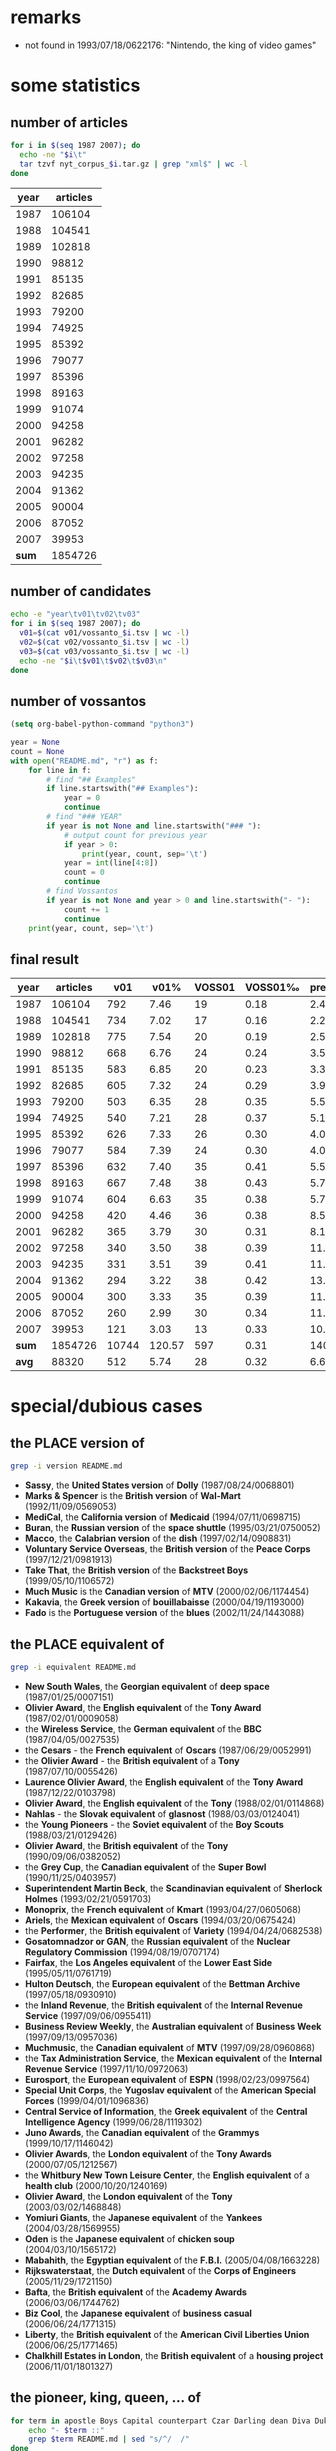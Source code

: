 #+TITLE:
#+AUTHOR: 
#+EMAIL: 
#+KEYWORDS:
#+DESCRIPTION:
#+TAGS:
#+LANGUAGE: en
#+OPTIONS: toc:nil
#+PANDOC_OPTIONS:
#+STARTUP: hidestars showall

* remarks

- not found in 1993/07/18/0622176: "Nintendo, the king of video games"

* some statistics

** number of articles
#+BEGIN_SRC sh :dir /hadoopext:vossanto
  for i in $(seq 1987 2007); do
    echo -ne "$i\t"
    tar tzvf nyt_corpus_$i.tar.gz | grep "xml$" | wc -l
  done
#+END_SRC

|  year | articles |
|-------+----------|
|  1987 |   106104 |
|  1988 |   104541 |
|  1989 |   102818 |
|  1990 |    98812 |
|  1991 |    85135 |
|  1992 |    82685 |
|  1993 |    79200 |
|  1994 |    74925 |
|  1995 |    85392 |
|  1996 |    79077 |
|  1997 |    85396 |
|  1998 |    89163 |
|  1999 |    91074 |
|  2000 |    94258 |
|  2001 |    96282 |
|  2002 |    97258 |
|  2003 |    94235 |
|  2004 |    91362 |
|  2005 |    90004 |
|  2006 |    87052 |
|  2007 |    39953 |
|-------+----------|
| *sum* |  1854726 |
#+TBLFM: @23$2=vsum(@I..@II)

** number of candidates
#+BEGIN_SRC sh :dir /hadoopext:vossanto
  echo -e "year\tv01\tv02\tv03"
  for i in $(seq 1987 2007); do
    v01=$(cat v01/vossanto_$i.tsv | wc -l)
    v02=$(cat v02/vossanto_$i.tsv | wc -l)
    v03=$(cat v03/vossanto_$i.tsv | wc -l)
    echo -ne "$i\t$v01\t$v02\t$v03\n"
  done
#+END_SRC

** number of vossantos

#+begin_src emacs-lisp :results none
(setq org-babel-python-command "python3")
#+end_src

#+BEGIN_SRC python :results output table raw
  year = None
  count = None
  with open("README.md", "r") as f:
      for line in f:
          # find "## Examples"
          if line.startswith("## Examples"):
              year = 0
              continue
          # find "### YEAR"
          if year is not None and line.startswith("### "):
              # output count for previous year
              if year > 0:
                  print(year, count, sep='\t')
              year = int(line[4:8])
              count = 0
              continue
          # find Vossantos
          if year is not None and year > 0 and line.startswith("- "):
              count += 1
              continue
      print(year, count, sep='\t')
#+END_SRC

#+RESULTS:
1987	19
1988	17
1989	20
1990	24
1991	20
1992	24
1993	28
1994	28
1995	26
1996	24
1997	35
1998	38
1999	35
2000	36
2001	30
2002	38
2003	39
2004	38
2005	35
2006	30
2007	13

** final result

# plot with: M-x org-plot/gnuplot
#+PLOT: title:"Vossanto" ind:1 deps:(4) type:2d with:linespoints set:grid
|  year | articles |   v01 |   v01% | VOSS01 | VOSS01‰ | prec01 |   v02 |   v02% |  v03 |   |
|-------+----------+-------+--------+--------+---------+--------+-------+--------+------+---|
|  1987 |   106104 |   792 |   7.46 |     19 |    0.18 |   2.41 |  1030 |   9.71 | 1127 |   |
|  1988 |   104541 |   734 |   7.02 |     17 |    0.16 |   2.28 |   963 |   9.21 | 1051 |   |
|  1989 |   102818 |   775 |   7.54 |     20 |    0.19 |   2.52 |   989 |   9.62 | 1067 |   |
|  1990 |    98812 |   668 |   6.76 |     24 |    0.24 |   3.55 |   860 |   8.70 |  946 |   |
|  1991 |    85135 |   583 |   6.85 |     20 |    0.23 |   3.36 |   781 |   9.17 |  861 |   |
|  1992 |    82685 |   605 |   7.32 |     24 |    0.29 |   3.96 |   777 |   9.40 |  854 |   |
|  1993 |    79200 |   503 |   6.35 |     28 |    0.35 |   5.51 |   658 |   8.31 |  742 |   |
|  1994 |    74925 |   540 |   7.21 |     28 |    0.37 |   5.13 |   689 |   9.20 |  749 |   |
|  1995 |    85392 |   626 |   7.33 |     26 |    0.30 |   4.09 |   790 |   9.25 |  853 |   |
|  1996 |    79077 |   584 |   7.39 |     24 |    0.30 |   4.06 |   773 |   9.78 |  841 |   |
|  1997 |    85396 |   632 |   7.40 |     35 |    0.41 |   5.54 |   781 |   9.15 |  835 |   |
|  1998 |    89163 |   667 |   7.48 |     38 |    0.43 |   5.75 |   859 |   9.63 |  925 |   |
|  1999 |    91074 |   604 |   6.63 |     35 |    0.38 |   5.73 |   822 |   9.03 |  881 |   |
|  2000 |    94258 |   420 |   4.46 |     36 |    0.38 |   8.52 |   604 |   6.41 |  654 |   |
|  2001 |    96282 |   365 |   3.79 |     30 |    0.31 |   8.18 |   525 |   5.45 |  585 |   |
|  2002 |    97258 |   340 |   3.50 |     38 |    0.39 |  11.14 |   497 |   5.11 |  574 |   |
|  2003 |    94235 |   331 |   3.51 |     39 |    0.41 |  11.68 |   535 |   5.68 |  609 |   |
|  2004 |    91362 |   294 |   3.22 |     38 |    0.42 |  13.04 |   487 |   5.33 |  533 |   |
|  2005 |    90004 |   300 |   3.33 |     35 |    0.39 |  11.71 |   466 |   5.18 |  517 |   |
|  2006 |    87052 |   260 |   2.99 |     30 |    0.34 |  11.37 |   405 |   4.65 |  457 |   |
|  2007 |    39953 |   121 |   3.03 |     13 |    0.33 |  10.89 |   187 |   4.68 |  211 |   |
|-------+----------+-------+--------+--------+---------+--------+-------+--------+------+---|
| *sum* |  1854726 | 10744 | 120.57 |    597 |    0.31 | 140.42 | 14478 | 162.65 |      |   |
| *avg* |    88320 |   512 |   5.74 |     28 |    0.32 |   6.69 |   689 |   7.75 |      |   |
#+TBLFM: $4=($-1/$2)*1000;%0.2f::$6=($-1/$-4)*1000;%0.2f::$7=($-1/$-3)*100;%0.2f::$9=($-1/$2)*1000;%0.2f::@23$2=vsum(@I..@II)::@23$3=vsum(@I..@II)::@23$4=vsum(@I..@II)::@23$5=vsum(@I..@II)::@23$7=vsum(@I..@II)::@23$8=vsum(@I..@II)::@23$9=vsum(@I..@II)::@24$2=@-1/vlen(@I..@II);%0.0f::@24$3=@-1/vlen(@I..@II);%0.0f::@24$4=@-1/vlen(@I..@II);%0.2f::@24$5=@-1/vlen(@I..@II);%0.0f::@24$7=@-1/vlen(@I..@II);%0.2f::@24$8=@-1/vlen(@I..@II);%0.0f::@24$9=@-1/vlen(@I..@II);%0.2f


* special/dubious cases
** the PLACE version of 

#+BEGIN_SRC sh :results raw output
  grep -i version README.md
#+END_SRC

- *Sassy*, the *United States version* of *Dolly* (1987/08/24/0068801)
- *Marks & Spencer* is the *British version* of *Wal-Mart* (1992/11/09/0569053)
- *MediCal*, the *California version* of *Medicaid* (1994/07/11/0698715)
- *Buran*, the *Russian version* of the *space shuttle* (1995/03/21/0750052)
- *Macco*, the *Calabrian version* of the *dish* (1997/02/14/0908831)
- *Voluntary Service Overseas*, the *British version* of the *Peace Corps* (1997/12/21/0981913)
- *Take That*, the *British version* of the *Backstreet Boys* (1999/05/10/1106572)
- *Much Music* is the *Canadian version* of *MTV* (2000/02/06/1174454)
- *Kakavia*, the *Greek version* of *bouillabaisse* (2000/04/19/1193000)
- *Fado* is the *Portuguese version* of the *blues* (2002/11/24/1443088)

** the PLACE equivalent of 

#+BEGIN_SRC sh :results raw output
  grep -i equivalent README.md
#+END_SRC

- *New South Wales*, the *Georgian equivalent* of *deep space* (1987/01/25/0007151)
- *Olivier Award*, the *English equivalent* of the *Tony Award* (1987/02/01/0009058)
- the *Wireless Service*, the *German equivalent* of the *BBC* (1987/04/05/0027535)
- the *Cesars* - the *French equivalent* of *Oscars* (1987/06/29/0052991)
- the *Olivier Award* - the *British equivalent* of a *Tony* (1987/07/10/0055426)
- *Laurence Olivier Award*, the *English equivalent* of the *Tony Award* (1987/12/22/0103798)
- *Olivier Award*, the *English equivalent* of the *Tony* (1988/02/01/0114868)
- *Nahlas* - the *Slovak equivalent* of *glasnost* (1988/03/03/0124041)
- the *Young Pioneers* - the *Soviet equivalent* of the *Boy Scouts* (1988/03/21/0129426)
- *Olivier Award*, the *British equivalent* of the *Tony* (1990/09/06/0382052)
- the *Grey Cup*, the *Canadian equivalent* of the *Super Bowl* (1990/11/25/0403957)
- *Superintendent Martin Beck*, the *Scandinavian equivalent* of *Sherlock Holmes* (1993/02/21/0591703)
- *Monoprix*, the *French equivalent* of *Kmart* (1993/04/27/0605068)
- *Ariels*, the *Mexican equivalent* of *Oscars* (1994/03/20/0675424)
- the *Performer*, the *British equivalent* of *Variety* (1994/04/24/0682538)
- *Gosatomnadzor or GAN*, the *Russian equivalent* of the *Nuclear Regulatory Commission* (1994/08/19/0707174)
- *Fairfax*, the *Los Angeles equivalent* of the *Lower East Side* (1995/05/11/0761719)
- *Hulton Deutsch*, the *European equivalent* of the *Bettman Archive* (1997/05/18/0930910)
- the *Inland Revenue*, the *British equivalent* of the *Internal Revenue Service* (1997/09/06/0955411)
- *Business Review Weekly*, the *Australian equivalent* of *Business Week* (1997/09/13/0957036)
- *Muchmusic*, the *Canadian equivalent* of *MTV* (1997/09/28/0960868)
- the *Tax Administration Service*, the *Mexican equivalent* of the *Internal Revenue Service* (1997/11/10/0972063)
- *Eurosport*, the *European equivalent* of *ESPN* (1998/02/23/0997564)
- *Special Unit Corps*, the *Yugoslav equivalent* of the *American Special Forces* (1999/04/01/1096836)
- *Central Service of Information*, the *Greek equivalent* of the *Central Intelligence Agency* (1999/06/28/1119302)
- *Juno Awards*, the *Canadian equivalent* of the *Grammys* (1999/10/17/1146042)
- *Olivier Awards*, the *London equivalent* of the *Tony Awards* (2000/07/05/1212567)
- the *Whitbury New Town Leisure Center*, the *English equivalent* of a *health club* (2000/10/20/1240169)
- *Olivier Award*, the *London equivalent* of the *Tony* (2003/03/02/1468848)
- *Yomiuri Giants*, the *Japanese equivalent* of the *Yankees* (2004/03/28/1569955)
- *Oden* is the *Japanese equivalent* of *chicken soup* (2004/03/10/1565172)
- *Mabahith*, the *Egyptian equivalent* of the *F.B.I.* (2005/04/08/1663228)
- *Rijkswaterstaat*, the *Dutch equivalent* of the *Corps of Engineers* (2005/11/29/1721150)
- *Bafta*, the *British equivalent* of the *Academy Awards* (2006/03/06/1744762)
- *Biz Cool*, the *Japanese equivalent* of *business casual* (2006/06/24/1771315)
- *Liberty*, the *British equivalent* of the *American Civil Liberties Union* (2006/06/25/1771465)
- *Chalkhill Estates in London*, the *British equivalent* of a *housing project* (2006/11/01/1801327)

** the pioneer, king, queen, ... of 

#+BEGIN_SRC sh :results raw output
  for term in apostle Boys Capital counterpart Czar Darling dean Diva Duke Emperor Father Giant [gG]od [kK]ing Land Lord Marquis [mM]aster [mM]ecca [pP]ioneer Princess Queen Satan Sultan Valley Voice; do
      echo "- $term ::"
      grep $term README.md | sed "s/^/  /"
  done
#+END_SRC

- apostle ::
  - *Milton Friedman*, the *American apostle* of *free-market economics* (1989/07/12/0265229)
- Boys ::
  - the *Islanders*, the *Boys* of *Winter* (1992/01/24/0502719)
  - *Take That*, the *British version* of the *Backstreet Boys* (1999/05/10/1106572)
- Capital ::
  - the *Dandelion Capital* of the *World* (also known as *Vineland, N.J.*) and the *Fire Hydrant Capital* of the *World* (*Albertville, Ala.*, of course) (2001/07/12/1308610)
  - *Crawford*, the *Deer Capital* of *Nebraska*, or *Llano*, the *Deer Capital* of *Texas* (2001/07/12/1308610)
  - *Ogallala*, the *Cowboy Capital* of *Nebraska* (2001/11/10/1341592)
- counterpart ::
  - *Europcar*, the *European counterpart* of *National Car Rental* (1989/03/05/0228921)
- Czar ::
  - *Albert*, the *Czar* of *Sportscast Shtick* (1992/11/06/0568322)
  - *Christopher (Mad Dog) Russo*, the *Czar* of *Mystification* (1993/11/30/0653147)
- Darling ::
  - *Dainty June*, the *Darling* of *Vaudeville* (1998/08/16/1039368)
- dean ::
  - *Roy Lancaster*, the *English dean* of *plant explorers* (1999/06/20/1116753)
- Diva ::
  - If *Kelly Hoppen* is the *Design Diva* of *London*, then *Rita Konig* is the *Design It Girl*. (2002/12/26/1451541)
- Duke ::
  - *Dukes Stadium* is the *Coors Field* of the *minor leagues* (1996/07/08/0863204)
  - When the bassist *Harry Goodman* began his own swing band in the 1940's, posters billed him as the brother of *Benny Goodman*, the *King* of *Swing*. (Perhaps he could have been the *Duke* of *Swing*, if it weren't for Ellington.) (1999/06/06/1113206)
- Emperor ::
  - *Mr. John*, the *Emperor* of *Fashion* (1988/05/02/0141129)
- Father ::
  - *Norbert Wiener*, the *Father* of *Cybernetics* (2005/03/01/1653553)
- Giant ::
  - the *Giants*, the *New York Titans* of the *American Football League* (1987/01/28/0007820)
  - Forget the Yankees of Reggie, the Giants of Taylor, the Mets of Carter and Hernandez, even the Knicks of Reed and DeBusschere. The Islanders won like the old, old New York Yankees and they charmed like the old, old Brooklyn Dodgers (1992/03/04/0511581)
  - *Mont Ventoux*, the *Giant* of *Provence* (2002/07/22/1410302)
  - *Lance Armstrong*, the *Giant* of the *Tour* (2002/07/22/1410302)
  - *Yomiuri Giants*, the *Japanese equivalent* of the *Yankees* (2004/03/28/1569955)
  - *Styx Valley*, the *Valley* of the *Giants* (2004/09/12/1610579)
  - *Mont Ventoux*, the *Giant* of *Provence* (2005/06/05/1678016)
- [gG]od ::
  - Mr. Reagan fares far better, nicknamewise, than some other Presidents in the compendium, including one known as Gloomy Gus, King Richard, the *Bela Lugosi* of *American Politics*, Richard the Chicken-Hearted, the *Nero* of *Our Times*, the Tarnished President, the Godfather, St. Richard the Commie Killer, President Truthful and Trickie Dick. (1987/01/29/0008167)
  - If *Toys "R" Us* is the *Gulliver* of *toy sellers*, then *Nintendo* is the *Godzilla of toys*  (1990/12/06/0406527)
  - *Mount Meru*, the *Olympus* of the *Hindu gods* (1992/06/21/0537615)
  - *Mike Wallace*, the *Godzilla* of the *tube* (1992/10/26/0565903)
  - *Martin Margiela*, the *Belgian godfather* of *deconstructionism* (1994/09/11/0711455)
  - *Michael Jordan* is the *God* of *Chicago* (1995/03/12/0748227)
  - *James Brown*, the *Godfather* of *Soul* (1997/02/27/0911924)
  - *Momo*, the *God* of *Bad-mouthing* (1997/06/14/0936821)
  - *James Brown*, *Godfather* of *soul music* (1999/06/27/1119059)
  - *Yoshinori Watanabe*, the *Japanese godfather* of the *yakuza* (2000/04/02/1188831)
  - *James Brown*, the *Godfather* of *Soul* (2000/04/13/1191452)
  - *Strauss*, the *Jupiter* of the *composer gods* (2002/01/06/1357042)
  - *Dionysos*, the *God of drama* (2004/06/27/1592422)
  - *James Brown*, the *Godfather* of *Soul* (2006/03/25/1749390)
  - *James Brown*, the *Godfather* of *Soul* (2007/05/27/1850236)
- [kK]ing ::
  - Mr. Reagan fares far better, nicknamewise, than some other Presidents in the compendium, including one known as Gloomy Gus, King Richard, the *Bela Lugosi* of *American Politics*, Richard the Chicken-Hearted, the *Nero* of *Our Times*, the Tarnished President, the Godfather, St. Richard the Commie Killer, President Truthful and Trickie Dick. (1987/01/29/0008167)
  - *Dana Dane*, the *King* of *Rap*, (1987/11/26/0096606)
  - If the *American Budweiser* is the *King of Beers*, what does that make the *Czech Budweiser*? Why, none other than the *Beer* of *Kings*, if negotiations between the two brewers succeed. (1991/03/10/0429088)
  - *Ludwig*, the *Mad King* of *Bavaria* (1993/07/14/0621506)
  - *James Vacca*, the *King* of *Clean* (1994/08/21/0707596)
  - *Alan King*, the *Spike Lee* of *tennis* (1994/09/10/0711111)
  - *Hillary*, the *Queen* of *Cups*, is going to go to bat for *Bill*, the *King* of *Wands* (1994/12/25/0733168)
  - *Riley*, the *King* of *Heat* (1995/11/25/0811302)
  - *Viktor Dysenko*, the *Russian king* of *pulp* (1997/05/14/0929759)
  - *Zulu King Shaka*, the *Genghis Khan* of *Africa* (1998/02/05/0993081)
  - If *Nelson Mandela* is the *George Washington* of this *new democracy*, the kind of giant among men who turns down offers to be king, then *Mr. Mbeki* is *its* *John Adams*. (1999/06/04/1112428)
  - When the bassist *Harry Goodman* began his own swing band in the 1940's, posters billed him as the brother of *Benny Goodman*, the *King* of *Swing*. (Perhaps he could have been the *Duke* of *Swing*, if it weren't for Ellington.) (1999/06/06/1113206)
  - *Youngman* is the *King* of *One Liners* (2001/01/07/1260710)
  - *Bing Crosby*, the *Unsung King* of *Song* (2001/02/11/1269897)
  - *George Duboeuf*, called *King* of *Beaujolais* (2003/04/09/1479284)
  - the *late Jack Kirby*, the *King* of *Comics* (2003/08/27/1514969)
  - *Lil' John*, the *King* of *Crunk* (2004/05/23/1583885)
  - *Moon Mullican*, the *King* of the *Hillbilly Piano* (2006/06/04/1766403)
  - *Benny Goodman*, the *King* of *Swing* (2006/11/22/1806655)
- Land ::
  - *Ann Landers*, the *Oprah Winfrey* of *newspapers*, (1996/01/17/0823245)
  - *Jersey Shore*, the *Land* of *Imposition* (2002/07/28/1411586)
- Lord ::
  - *Amado Carrillo Fuentes*, the *Lord* of the *Skies* (1997/05/24/0932060)
  - *Frank Pembleton*, the *Lord* of the *Box* (1998/03/29/1005941)
  - *Lord's Cricket Ground*, the *Yankee Stadium* of the *sport* (2000/12/07/1253266)
- Marquis ::
  - *Pittsburgh's Mario Lemieux*, the *Marquis* of *Marquees* (1993/05/04/0606594)
- [mM]aster ::
  - the *Masters*, the "*cathedral* of *golf*"  (1999/04/11/1099455)
  - *Raymond Chandler*, the *Anglo master* of *crime fiction* (1999/07/13/1123045)
  - *Alan Greenspan* is the *Master* of the *Universe* (1999/12/19/1162227)
  - *Yasujiro Ozu*, the *Japanese master* of *emotional understatement* (2003/08/08/1510478)
  - *Terry Riley*, the *California Minimalist*; *Astor Piazzolla*, the *Argentine master* of the *nuevo tango*; and *John Zorn*, the *New York bender* of *genres* (2004/01/11/1549709)
  - *Jon Jerde*, the *California master* of *mall design* (2007/01/04/1816247)
  - *Fred Sandback*, the *American master* of *ethereal string geometries* (2007/06/15/1854531)
- [mM]ecca ::
  - *Seattle*, the *American mecca* of *waste reduction* (1991/12/12/0493523)
  - *University of California at Davis*, the *American mecca* of *viniculture education* (1998/08/15/1039075)
  - *America* is the *Mecca* of that *ideology* (2001/11/27/1346329)
  - *Las Vegas*, the *Mecca* of *boxing* (2003/11/30/1539102)
  - the *southern French city of Grasse*, the *Mecca* of *perfume manufacturers* (2004/11/05/1624748)
  - *New York* is the *Mecca* of *basketball* (2007/04/05/1838196)
- [pP]ioneer ::
  - the *Young Pioneers* - the *Soviet equivalent* of the *Boy Scouts* (1988/03/21/0129426)
  - *Samuel Barber*, the *Pioneer* of the *American Symphony* (1996/09/22/0878602)
  - *Russel Wright*, the *American pioneer* of *modern product design* (1999/06/05/1112688)
- Princess ::
  - *Gillian Anderson* is the *Pauper* of *professional experience*, *Brenda Blethyn* is the *Princess* (1991/02/20/0424794)
  - Call her the *Princess* of *Patina*, the *Queen* of *Faux* (2000/07/30/1218802)
- Queen ::
  - *Queen Victoria*, the *Great Satan* of the *time* (1988/02/03/0115425)
  - *Tiramisu*, the *New Queen* of *Italian Desserts* (1991/03/13/0429693)
  -  *Luis Cisneros*, better known to colleagues as *Sandra*, the *Queen* of the *Bois* (1992/01/11/0499353)
  - *Hillary*, the *Queen* of *Cups*, is going to go to bat for *Bill*, the *King* of *Wands* (1994/12/25/0733168)
  - *Aretha Franklin*, the *Queen* of *Soul* (1996/05/02/0847754)
  - "Some people say *Claire Shulman* is the *Golda Meir* of *Queens*. [...] I say *Golda Meir* was the *Claire Shulman* of *Israel*." (1996/05/21/0852275)
  - the *former Kiva Shliuger*, performs regularly as a fire-eater known as Combustible Kiva, the *Queen* of *Kerosene* (1998/06/07/1022995)
  - *Queens*, the *Rodney Dangerfield* of *boroughs* (1999/05/15/1107670)
  - Call her the *Princess* of *Patina*, the *Queen* of *Faux* (2000/07/30/1218802)
  - *Harris* has been called the *Queen* of *Country Music*, the *Angel* of *This*, the *Sweetheart* of *That* (2000/09/03/1227433)
  - *Celia Cruz*, the *Queen* of *Salsa* (2001/03/16/1278191)
  - *Leona Helmsley*, the *Queen* of *Mean* (2002/02/27/1371153)
  - *Hillary*, the *Cattle Queen* of *commodities trading* (2002/07/10/1407094)
  - *Alice Gordon of Massapequa Park* is the *Queen Mother* of the *Long Island Lusties* (2003/03/30/1476594)
  - *Ouidad*, the *Queen* of *Curl* (2004/02/15/1559089)
- Satan ::
  - *Queen Victoria*, the *Great Satan* of the *time* (1988/02/03/0115425)
  - the *Walt Disney Company* is the *Great Satan* of *this jeremiad* (1997/04/06/0920680)
- Sultan ::
  - *Babe Ruth*, the *Sultan* of *Swat* (1995/11/27/0811882)
  - *Kenneth Starr*, the *Sultan* of the *Subpoena* (1998/03/20/1003494)
- Valley ::
  - *Bangalore*, India, the *Silicon Valley* of *South Asia* (1997/06/19/0938068)
  - *Dick French Jr*. is the *Ted Turner* of the *Hudson Valley* (1998/04/26/1012685)
  - *Hsinchu Science Park*, *Silicon Valley* of *Taiwan* (1999/09/22/1139658)
  - *Las Cruces*, the *Mesilla Valley* of *southern New Mexico* (2003/03/09/1470804)
  - *Styx Valley*, the *Valley* of the *Giants* (2004/09/12/1610579)
  - the *only alternative* to the *Canyon* of *Heroes* is the *Valley* of *Doom* (2004/09/30/1615408)
  - *Ravenswood* is the *Death Valley* of *New York City* (2005/07/23/1689358)
  - *Garberville*, the *Central Valley* of *marijuana* (2006/08/28/1786070)
- Voice ::
  - *Celebi*, the *Voice* of the *Forest* (2002/10/11/1431006)
  - *Darren Romeo*, the *Voice* of *Magic* (2004/09/19/1612812)

** If ...

#+BEGIN_SRC sh :results raw output
  grep -E "^- \"?If" README.md 
#+END_SRC

- If *Mr. Moynihan* is the *Sherlock Holmes* of the *fiscal story*, then *Mr. Stockman* is at once *its Dr. Watson* and *its Moriarty*. (1988/04/17/0136766)
- If *Wrigley* is the *Faneuil Hall Marketplace* of *ball parks*, *Comiskey* is *Paddy's Market*. (1990/09/30/0387487)
- If *Toys "R" Us* is the *Gulliver* of *toy sellers*, then *Nintendo* is the *Godzilla of toys*  (1990/12/06/0406527)
- If the *American Budweiser* is the *King of Beers*, what does that make the *Czech Budweiser*? Why, none other than the *Beer* of *Kings*, if negotiations between the two brewers succeed. (1991/03/10/0429088)
- If *Woo* is the *Bill Clinton* of the *race*, then *Riordan* is the *Ross Perot* (1993/04/18/0602876)
- If *Klensch* is the *Cronkite* of the *rag trade*, *Crawford* is a *game, albeit hipper, Kathie Lee* (1993/10/24/0644390)
- If *Vanilla Ice* is the *Pat Boone* of *hip-hop*, watering down a vibrant black musical form to make it appeal to a generic pop audience, then *G. Love* is *its* *Elvis Presley*. (1994/06/20/0694707)
- If *Kentucky* is the *Roman Empire* of *college basketball*, the *Nets' franchise* is the *Roamin' Empire* of *pro basketball*. (1996/05/31/0854362)
- If *Wynton Marsalis* is the *Steven Spielberg* of the *jazz scene*, the alto saxophonist *Steve Coleman* has a strong claim to being *its* *Stanley Kubrick*. (1999/05/02/1104452)
- If *Nelson Mandela* is the *George Washington* of this *new democracy*, the kind of giant among men who turns down offers to be king, then *Mr. Mbeki* is *its* *John Adams*. (1999/06/04/1112428)
- If *Houston's cozy new Enron Field* is the *Rhode Island* of *ballparks*, then *Comerica Park* is *Alaska* (2000/05/14/1199574)
- If *Kelly Hoppen* is the *Design Diva* of *London*, then *Rita Konig* is the *Design It Girl*. (2002/12/26/1451541)
- If *Mariano Rivera of the Yankees* is the *Mr. October* of *closers*, *Gagne* is the *Mr. Season*. (2004/05/18/1582589)
- "If *bin Laden* is the *Robin Hood* of *jihad*," the authors write, then *Abu Musab al-Zarqawi* "has been its *Horatio Alger*, and *Iraq* his *field of dreams*." (2005/11/20/1719129)
- If the *vast, empty plain of eastern Montana* is the *Saudi Arabia* of *coal*, then *Gov. Brian Schweitzer* may be its *Lawrence*. (2005/11/21/1719391)
- If *Buenos Aires* is the *Paris* of *South America*, *Quebec City* is the *Paris* of *North America*. (2006/02/19/1740811)

** more than three parts (but not "If ...")

#+BEGIN_SRC sh :results raw output
  grep -E "(\*.*){7,}" README.md | grep -v -E "^- \"?If" 
#+END_SRC

- Mr. Reagan fares far better, nicknamewise, than some other Presidents in the compendium, including one known as Gloomy Gus, King Richard, the *Bela Lugosi* of *American Politics*, Richard the Chicken-Hearted, the *Nero* of *Our Times*, the Tarnished President, the Godfather, St. Richard the Commie Killer, President Truthful and Trickie Dick. (1987/01/29/0008167)
- *Sax* dressed alongside *Kirk Gibson* and *Mickey Hatcher*, the *Three Musketeers* of *Hyperactivity* (1988/11/27/0201849)
- *Guzman* is regarded as "the *Stalin* of *Patchogue*, the *Idi Amin* of *Long Island*" (1988/12/06/0204254)
- *Barnum* - the *Michelangelo* of *buncombe*, *hokum*, *hoopla* and *ballyhoo* (1989/06/06/0256423)
- the *New Orleans chef Paul Prudhomme*, the *Louis Armstrong* of *jambalaya*, *crawfish pie* and *file gumbo*  (1989/08/17/0276060)
- *Waterman*, the *Rolls-Royce* of *pens* acquired in 1987, and *Papermate*, the *Chevrolet* of *pens* (1990/02/25/0329728)
- "*New York State* is the *Cadillac* of *social services*," Mr. Alfonso said. "*Other states* have *Volkswagens*."  (1990/11/26/0404144)
- "*New York* is the *Cadillac* of *welfare states*," he said. "We can't afford it anymore. What we need is *Chevys* and *Fords* in this state." (1991/01/31/0419226)
- *Gillian Anderson* is the *Pauper* of *professional experience*, *Brenda Blethyn* is the *Princess* (1991/02/20/0424794)
- A *bagel's* the *Shakespeare*, the *Tolstoy* of *flour* (1991/03/27/0433213)
- *Lady Caroline Wrey*, otherwise known as *Lady Velcro*, the *Barbara Woodhouse* of *windows* (1991/10/24/0482422)
-  *Luis Cisneros*, better known to colleagues as *Sandra*, the *Queen* of the *Bois* (1992/01/11/0499353)
- But if *Jordan* is the *Chuck Yeager* of *basketball*, *Julius Erving* was its *Charles Lindbergh* and *Connie Hawkins* was its *Wright Brothers*. (1992/05/07/0526474)
- *Romario* is the *Michael Jordan* of *soccer* and *Bebeto* is the *Magic Johnson* of *soccer* (1994/07/05/0697643)
- *Hillary*, the *Queen* of *Cups*, is going to go to bat for *Bill*, the *King* of *Wands* (1994/12/25/0733168)
- "Some people say *Claire Shulman* is the *Golda Meir* of *Queens*. [...] I say *Golda Meir* was the *Claire Shulman* of *Israel*." (1996/05/21/0852275)
- *Rutherford* is the *St. Julien* of the *valley*, and *Stag's Leap* is the *Pauillac* (1997/08/27/0953268)
- *Sushiko* is the *DMZ* of *Hollywood*, the *38th parallel* (1998/11/15/1062145)
- When the bassist *Harry Goodman* began his own swing band in the 1940's, posters billed him as the brother of *Benny Goodman*, the *King* of *Swing*. (Perhaps he could have been the *Duke* of *Swing*, if it weren't for Ellington.) (1999/06/06/1113206)
- Call her the *Princess* of *Patina*, the *Queen* of *Faux* (2000/07/30/1218802)
- *Cynthia Cooper* is the *Michael Jordan*, the *Larry Bird*, the *Magic Johnson* of *this league* (2000/08/28/1226010)
- *Harris* has been called the *Queen* of *Country Music*, the *Angel* of *This*, the *Sweetheart* of *That* (2000/09/03/1227433)
- the *Dandelion Capital* of the *World* (also known as *Vineland, N.J.*) and the *Fire Hydrant Capital* of the *World* (*Albertville, Ala.*, of course) (2001/07/12/1308610)
- *Crawford*, the *Deer Capital* of *Nebraska*, or *Llano*, the *Deer Capital* of *Texas* (2001/07/12/1308610)
- *Pepe Sanseli* is considered nothing less than the *Signore* of the *Sideburn*, the *Maestro* of the *Mustache*, *Herr Hair* (2001/11/25/1345804)
- *Terry Riley*, the *California Minimalist*; *Astor Piazzolla*, the *Argentine master* of the *nuevo tango*; and *John Zorn*, the *New York bender* of *genres* (2004/01/11/1549709)
- *Reggaeton*, the *Puerto Rican amalgam* of *dancehall reggae*, *gangsta rap* and *touches of salsa* (2004/09/03/1608662)
- the *only alternative* to the *Canyon* of *Heroes* is the *Valley* of *Doom* (2004/09/30/1615408)
- *Mesa Verde National Park* has been called the *Disneyland* of *ancient sites*, but it's also the *Anasazi* *Yosemite* (2004/10/15/1619273)

** Frequent

#+BEGIN_SRC sh
    grep "^-" README.md | sed -e "s/[^\*]*\*[^\*]*\*[^\*]*\*//" -e "s/\*.*//" | sort | uniq -c | sort -nr \
      | sed -e "s/^ *//" -e "s/ /\t/" | awk -F'\t' '{if ($1 >= 2) print $1"\t"$2}'
#+END_SRC

#+RESULTS:
| 9 | King                |
| 7 | Queen               |
| 7 | British equivalent  |
| 6 | Pied Piper          |
| 6 | Oscars              |
| 6 | Michael Jordan      |
| 5 | Michelangelo        |
| 5 | Holy Grail          |
| 5 | Godfather           |
| 5 | General Motors      |
| 5 | Cadillac            |
| 4 | Mecca               |
| 4 | English equivalent  |
| 4 | Babe Ruth           |
| 3 | Zelig               |
| 3 | Rodney Dangerfield  |
| 3 | Neil Young          |
| 3 | Microsoft           |
| 3 | Japanese equivalent |
| 3 | Giant               |
| 3 | Elvis               |
| 3 | Don Quixote         |
| 3 | Champs-Elysees      |
| 3 | Canadian equivalent |
| 3 | British version     |
| 2 | Yankee Stadium      |
| 2 | Wizard              |
| 2 | Wild West           |
| 2 | Voice               |
| 2 | Thomas Jefferson    |
| 2 | Super Bowl          |
| 2 | Sultan              |
| 2 | Stradivarius        |
| 2 | Simon Cowell        |
| 2 | Silicon Valley      |
| 2 | Rush Limbaugh       |
| 2 | Ronald Reagan       |
| 2 | Rolls-Royce         |
| 2 | Robert Moses        |
| 2 | Riviera             |
| 2 | Rangers             |
| 2 | Ralph Nader         |
| 2 | Picasso             |
| 2 | Paul Newman         |
| 2 | Paul Bunyan         |
| 2 | Nolan Ryan          |
| 2 | Mr. October         |
| 2 | Mozart              |
| 2 | Mister Rogers       |
| 2 | Mexican equivalent  |
| 2 | Mercedes-Benz       |
| 2 | Man                 |
| 2 | Mad Hatter          |
| 2 | Lord                |
| 2 | London equivalent   |
| 2 | Larry Bird          |
| 2 | John Wayne          |
| 2 | Johnny Appleseed    |
| 2 | James Brown         |
| 2 | Houdini             |
| 2 | Great Satan         |
| 2 | God                 |
| 2 | French equivalent   |
| 2 | Everest             |
| 2 | European equivalent |
| 2 | Energizer Bunny     |
| 2 | Ellis Island        |
| 2 | Detroit             |
| 2 | Czar                |
| 2 | Buddha              |
| 2 | Boswell             |
| 2 | Bill Gates          |
| 2 | Beverly Hills       |
| 2 | American mecca      |
| 2 | Age                 |

#+BEGIN_SRC sh :results raw output
  grep -E "Pied Piper" README.md
#+END_SRC

- *Gregory Hines* is the *Pied Piper* of *modern tap* (1992/12/25/0578860)
- *Robert B. Reich*, the *Pied Piper* of *high performance* (1994/06/05/0691688)
- *Russell Cera*, the *Pied Piper* of *education* (1994/07/03/0697153)
- *Carl Rogers*, the *Pied Piper* of "*self-actualization*" (1997/12/18/0981253)
- *Ken Kesey*, the *Pied Piper* of the *psychedelic era* (2001/11/11/1342116)
- *George Gilder*, the *Pied Piper* of *telecommunications investors* (2003/12/14/1543026)

#+BEGIN_SRC sh :results raw output
  grep -E "Michael Jordan" README.md
#+END_SRC

- *Romario* is the *Michael Jordan* of *soccer* and *Bebeto* is the *Magic Johnson* of *soccer* (1994/07/05/0697643)
- *Michael Jordan* is the *God* of *Chicago* (1995/03/12/0748227)
- *Bonfire*, the *Michael Jordan* of *dressage horses* (1998/11/05/1059693)
- *Brian Foster*, the *Michael Jordan* of *BMX racing* (1998/12/27/1072824)
- The stunt biker *Dave Mirra*, the *Michael Jordan* of the *dirt set* (2000/08/13/1222322)
- *Cynthia Cooper* is the *Michael Jordan*, the *Larry Bird*, the *Magic Johnson* of *this league* (2000/08/28/1226010)
- *McNabb* has been called the *Michael Jordan* of the *National Football League* (2001/01/08/1261308)

#+BEGIN_SRC sh :results raw output
  grep -E "Michelangelo" README.md
#+END_SRC

- *Barnum* - the *Michelangelo* of *buncombe*, *hokum*, *hoopla* and *ballyhoo* (1989/06/06/0256423)
- *Michael J. Deaver*, the *Michelangelo* of the *balloon drop* (1996/08/13/0871265)
- *Mel Gibson* is the *Michelangelo* of *this generation* (2003/08/02/1508990)
- *Kyle Avila*, the *Michelangelo* of the *bunch* (2006/12/17/1812547)
- *Mr. Gunn* is the *Michelangelo* of *the form* (2007/04/12/1839640)

#+BEGIN_SRC sh :results raw output
  grep -E "General Motors" README.md
#+END_SRC

- *Delta Pride*, the *General Motors* of *catfish processing factories* (1990/12/10/0407519)
- *Vaz Auto Works*, the *General Motors* of *Russia* (1992/03/08/0512599)
- *Starbucks Coffee*, the *General Motors* of *espresso* (1993/12/22/0657572)
- *Mr. Lovano* is the *General Motors* of *jazz* (1995/01/15/0736903)
- the *Estee Lauder Companies*, the *General Motors* of the *cosmetics world* (1999/01/10/1075990)

#+BEGIN_SRC sh :results raw output
  grep -E "Cadillac" README.md
#+END_SRC

- "*New York State* is the *Cadillac* of *social services*," Mr. Alfonso said. "*Other states* have *Volkswagens*."  (1990/11/26/0404144)
- "*New York* is the *Cadillac* of *welfare states*," he said. "We can't afford it anymore. What we need is *Chevys* and *Fords* in this state." (1991/01/31/0419226)
- *Eldredge* is the *Cadillac* among *Ferraris* (2002/02/12/1367217)
- the *Eldorado* has been the *Cadillac* of *Cadillacs* (2002/05/10/1390973)
- *MagLiner*, the *Cadillac* of *hand trucks* (2002/06/09/1399279)

#+BEGIN_SRC sh :results raw output
  grep -E "Babe Ruth" README.md
#+END_SRC

- *Eddie Shore*, the *Babe Ruth* of *hockey* (1988/11/04/0194523)
- *Jack B. Solerwitz* is the *Babe Ruth* of *ripoffs* (1993/03/19/0596753)
- *Rush Limbaugh*, the *Babe Ruth* of the *talk-show circuit* (1995/01/05/0735173)
- *Babe Ruth*, the *Sultan* of *Swat* (1995/11/27/0811882)
- *Eric Bergoust*, the *Babe Ruth* of *freestyle aerials* (2003/01/23/1458686)

